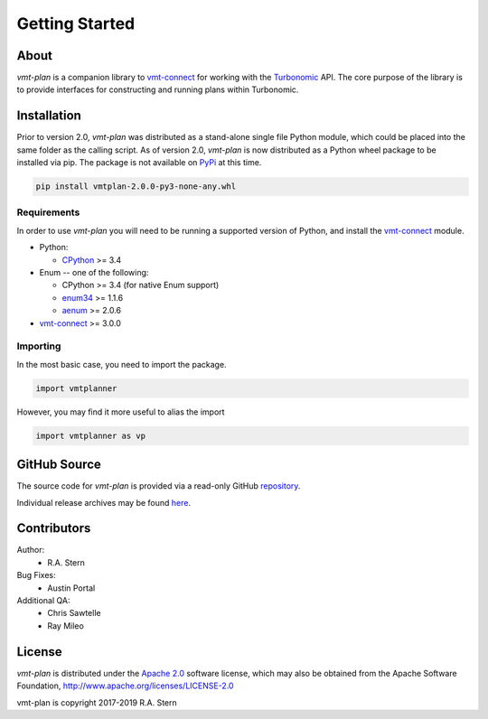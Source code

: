 .. # Links
.. _CPython: http://www.python.org/
.. _PyPi: http://pypi.org/
.. _Requests: http://docs.python-requests.org/en/master/
.. _IronPython: http://http://ironpython.net/
.. _repository: https://github.com/rastern/vmt-plan
.. _releases: https://github.com/rastern/vmt-plan/releases
.. _vmt-connect: https://github.com/rastern/vmt-connect/
.. _enum34: https://pypi.python.org/pypi/enum34
.. _aenum: https://pypi.python.org/pypi/aenum/2.0.8
.. _Apache 2.0: https://github.com/rastern/vmt-plan/blob/master/LICENSE
.. _Turbonomic: http://www.turbonomic.com

===============
Getting Started
===============

About
=====

*vmt-plan* is a companion library to `vmt-connect`_ for working with the `Turbonomic`_
API. The core purpose of the library is to provide interfaces for constructing
and running plans within Turbonomic.


Installation
============

Prior to version 2.0, *vmt-plan* was distributed as a stand-alone single file
Python module, which could be placed into the same folder as the calling script.
As of version 2.0, *vmt-plan* is now distributed as a Python wheel package to be
installed via pip. The package is not available on PyPi_ at this time.

.. code:: bash

   pip install vmtplan-2.0.0-py3-none-any.whl


Requirements
------------

In order to use *vmt-plan* you will need to be running a supported version of
Python, and install the vmt-connect_ module.

* Python:

  - CPython_ >= 3.4

* Enum -- one of the following:

  - CPython >= 3.4 (for native Enum support)
  - enum34_ >= 1.1.6
  - aenum_ >= 2.0.6

* vmt-connect_ >= 3.0.0


Importing
---------

In the most basic case, you need to import the package.

.. code:: python

   import vmtplanner

However, you may find it more useful to alias the import

.. code:: python

   import vmtplanner as vp


GitHub Source
=============

The source code for *vmt-plan* is provided via a read-only GitHub repository_.

Individual release archives may be found `here`__.

__ releases_


Contributors
============

Author:
  * R.A. Stern

Bug Fixes:
  * Austin Portal

Additional QA:
  * Chris Sawtelle
  * Ray Mileo


License
=======

*vmt-plan* is distributed under the `Apache 2.0`_ software license, which may
also be obtained from the Apache Software Foundation, http://www.apache.org/licenses/LICENSE-2.0

vmt-plan is copyright 2017-2019  R.A. Stern

